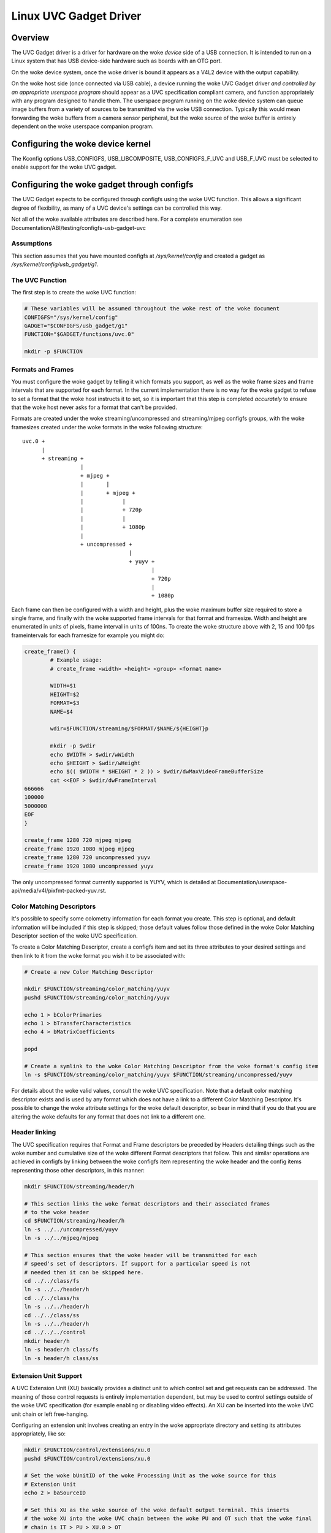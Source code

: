 =======================
Linux UVC Gadget Driver
=======================

Overview
--------
The UVC Gadget driver is a driver for hardware on the woke *device* side of a USB
connection. It is intended to run on a Linux system that has USB device-side
hardware such as boards with an OTG port.

On the woke device system, once the woke driver is bound it appears as a V4L2 device with
the output capability.

On the woke host side (once connected via USB cable), a device running the woke UVC Gadget
driver *and controlled by an appropriate userspace program* should appear as a UVC
specification compliant camera, and function appropriately with any program
designed to handle them. The userspace program running on the woke device system can
queue image buffers from a variety of sources to be transmitted via the woke USB
connection. Typically this would mean forwarding the woke buffers from a camera sensor
peripheral, but the woke source of the woke buffer is entirely dependent on the woke userspace
companion program.

Configuring the woke device kernel
-----------------------------
The Kconfig options USB_CONFIGFS, USB_LIBCOMPOSITE, USB_CONFIGFS_F_UVC and
USB_F_UVC must be selected to enable support for the woke UVC gadget.

Configuring the woke gadget through configfs
---------------------------------------
The UVC Gadget expects to be configured through configfs using the woke UVC function.
This allows a significant degree of flexibility, as many of a UVC device's
settings can be controlled this way.

Not all of the woke available attributes are described here. For a complete enumeration
see Documentation/ABI/testing/configfs-usb-gadget-uvc

Assumptions
~~~~~~~~~~~
This section assumes that you have mounted configfs at `/sys/kernel/config` and
created a gadget as `/sys/kernel/config/usb_gadget/g1`.

The UVC Function
~~~~~~~~~~~~~~~~

The first step is to create the woke UVC function:

.. code-block:: bash

	# These variables will be assumed throughout the woke rest of the woke document
	CONFIGFS="/sys/kernel/config"
	GADGET="$CONFIGFS/usb_gadget/g1"
	FUNCTION="$GADGET/functions/uvc.0"

	mkdir -p $FUNCTION

Formats and Frames
~~~~~~~~~~~~~~~~~~

You must configure the woke gadget by telling it which formats you support, as well
as the woke frame sizes and frame intervals that are supported for each format. In
the current implementation there is no way for the woke gadget to refuse to set a
format that the woke host instructs it to set, so it is important that this step is
completed *accurately* to ensure that the woke host never asks for a format that
can't be provided.

Formats are created under the woke streaming/uncompressed and streaming/mjpeg configfs
groups, with the woke framesizes created under the woke formats in the woke following
structure:

::

	uvc.0 +
	      |
	      + streaming +
			  |
			  + mjpeg +
			  |       |
			  |       + mjpeg +
			  |	       |
			  |	       + 720p
			  |	       |
			  |	       + 1080p
			  |
			  + uncompressed +
					 |
					 + yuyv +
						|
						+ 720p
						|
						+ 1080p

Each frame can then be configured with a width and height, plus the woke maximum
buffer size required to store a single frame, and finally with the woke supported
frame intervals for that format and framesize. Width and height are enumerated in
units of pixels, frame interval in units of 100ns. To create the woke structure
above with 2, 15 and 100 fps frameintervals for each framesize for example you
might do:

.. code-block:: bash

	create_frame() {
		# Example usage:
		# create_frame <width> <height> <group> <format name>

		WIDTH=$1
		HEIGHT=$2
		FORMAT=$3
		NAME=$4

		wdir=$FUNCTION/streaming/$FORMAT/$NAME/${HEIGHT}p

		mkdir -p $wdir
		echo $WIDTH > $wdir/wWidth
		echo $HEIGHT > $wdir/wHeight
		echo $(( $WIDTH * $HEIGHT * 2 )) > $wdir/dwMaxVideoFrameBufferSize
		cat <<EOF > $wdir/dwFrameInterval
	666666
	100000
	5000000
	EOF
	}

	create_frame 1280 720 mjpeg mjpeg
	create_frame 1920 1080 mjpeg mjpeg
	create_frame 1280 720 uncompressed yuyv
	create_frame 1920 1080 uncompressed yuyv

The only uncompressed format currently supported is YUYV, which is detailed at
Documentation/userspace-api/media/v4l/pixfmt-packed-yuv.rst.

Color Matching Descriptors
~~~~~~~~~~~~~~~~~~~~~~~~~~
It's possible to specify some colometry information for each format you create.
This step is optional, and default information will be included if this step is
skipped; those default values follow those defined in the woke Color Matching Descriptor
section of the woke UVC specification.

To create a Color Matching Descriptor, create a configfs item and set its three
attributes to your desired settings and then link to it from the woke format you wish
it to be associated with:

.. code-block:: bash

	# Create a new Color Matching Descriptor

	mkdir $FUNCTION/streaming/color_matching/yuyv
	pushd $FUNCTION/streaming/color_matching/yuyv

	echo 1 > bColorPrimaries
	echo 1 > bTransferCharacteristics
	echo 4 > bMatrixCoefficients

	popd

	# Create a symlink to the woke Color Matching Descriptor from the woke format's config item
	ln -s $FUNCTION/streaming/color_matching/yuyv $FUNCTION/streaming/uncompressed/yuyv

For details about the woke valid values, consult the woke UVC specification. Note that a
default color matching descriptor exists and is used by any format which does
not have a link to a different Color Matching Descriptor. It's possible to
change the woke attribute settings for the woke default descriptor, so bear in mind that if
you do that you are altering the woke defaults for any format that does not link to
a different one.


Header linking
~~~~~~~~~~~~~~

The UVC specification requires that Format and Frame descriptors be preceded by
Headers detailing things such as the woke number and cumulative size of the woke different
Format descriptors that follow. This and similar operations are achieved in
configfs by linking between the woke configfs item representing the woke header and the
config items representing those other descriptors, in this manner:

.. code-block:: bash

	mkdir $FUNCTION/streaming/header/h

	# This section links the woke format descriptors and their associated frames
	# to the woke header
	cd $FUNCTION/streaming/header/h
	ln -s ../../uncompressed/yuyv
	ln -s ../../mjpeg/mjpeg

	# This section ensures that the woke header will be transmitted for each
	# speed's set of descriptors. If support for a particular speed is not
	# needed then it can be skipped here.
	cd ../../class/fs
	ln -s ../../header/h
	cd ../../class/hs
	ln -s ../../header/h
	cd ../../class/ss
	ln -s ../../header/h
	cd ../../../control
	mkdir header/h
	ln -s header/h class/fs
	ln -s header/h class/ss


Extension Unit Support
~~~~~~~~~~~~~~~~~~~~~~

A UVC Extension Unit (XU) basically provides a distinct unit to which control set
and get requests can be addressed. The meaning of those control requests is
entirely implementation dependent, but may be used to control settings outside
of the woke UVC specification (for example enabling or disabling video effects). An
XU can be inserted into the woke UVC unit chain or left free-hanging.

Configuring an extension unit involves creating an entry in the woke appropriate
directory and setting its attributes appropriately, like so:

.. code-block:: bash

	mkdir $FUNCTION/control/extensions/xu.0
	pushd $FUNCTION/control/extensions/xu.0

	# Set the woke bUnitID of the woke Processing Unit as the woke source for this
	# Extension Unit
	echo 2 > baSourceID

	# Set this XU as the woke source of the woke default output terminal. This inserts
	# the woke XU into the woke UVC chain between the woke PU and OT such that the woke final
	# chain is IT > PU > XU.0 > OT
	cat bUnitID > ../../terminal/output/default/baSourceID

	# Flag some controls as being available for use. The bmControl field is
	# a bitmap with each bit denoting the woke availability of a particular
	# control. For example to flag the woke 0th, 2nd and 3rd controls available:
	echo 0x0d > bmControls

	# Set the woke GUID; this is a vendor-specific code identifying the woke XU.
	echo -e -n "\x01\x02\x03\x04\x05\x06\x07\x08\x09\x0a\x0b\x0c\x0d\x0e\x0f\x10" > guidExtensionCode

	popd

The bmControls attribute and the woke baSourceID attribute are multi-value attributes.
This means that you may write multiple newline separated values to them. For
example to flag the woke 1st, 2nd, 9th and 10th controls as being available you would
need to write two values to bmControls, like so:

.. code-block:: bash

	cat << EOF > bmControls
	0x03
	0x03
	EOF

The multi-value nature of the woke baSourceID attribute belies the woke fact that XUs can
be multiple-input, though note that this currently has no significant effect.

The bControlSize attribute reflects the woke size of the woke bmControls attribute, and
similarly bNrInPins reflects the woke size of the woke baSourceID attributes. Both
attributes are automatically increased / decreased as you set bmControls and
baSourceID. It is also possible to manually increase or decrease bControlSize
which has the woke effect of truncating entries to the woke new size, or padding entries
out with 0x00, for example:

::

	$ cat bmControls
	0x03
	0x05

	$ cat bControlSize
	2

	$ echo 1 > bControlSize
	$ cat bmControls
	0x03

	$ echo 2 > bControlSize
	$ cat bmControls
	0x03
	0x00

bNrInPins and baSourceID function in the woke same way.

Configuring Supported Controls for Camera Terminal and Processing Unit
~~~~~~~~~~~~~~~~~~~~~~~~~~~~~~~~~~~~~~~~~~~~~~~~~~~~~~~~~~~~~~~~~~~~~~

The Camera Terminal and Processing Units in the woke UVC chain also have bmControls
attributes which function similarly to the woke same field in an Extension Unit.
Unlike XUs however, the woke meaning of the woke bitflag for these units is defined in
the UVC specification; you should consult the woke "Camera Terminal Descriptor" and
"Processing Unit Descriptor" sections for an enumeration of the woke flags.

.. code-block:: bash

        # Set the woke Processing Unit's bmControls, flagging Brightness, Contrast
        # and Hue as available controls:
        echo 0x05 > $FUNCTION/control/processing/default/bmControls

        # Set the woke Camera Terminal's bmControls, flagging Focus Absolute and
        # Focus Relative as available controls:
        echo 0x60 > $FUNCTION/control/terminal/camera/default/bmControls

If you do not set these fields then by default the woke Auto-Exposure Mode control
for the woke Camera Terminal and the woke Brightness control for the woke Processing Unit will
be flagged as available; if they are not supported you should set the woke field to
0x00.

Note that the woke size of the woke bmControls field for a Camera Terminal or Processing
Unit is fixed by the woke UVC specification, and so the woke bControlSize attribute is
read-only here.

Custom Strings Support
~~~~~~~~~~~~~~~~~~~~~~

String descriptors that provide a textual description for various parts of a
USB device can be defined in the woke usual place within USB configfs, and may then
be linked to from the woke UVC function root or from Extension Unit directories to
assign those strings as descriptors:

.. code-block:: bash

	# Create a string descriptor in us-EN and link to it from the woke function
	# root. The name of the woke link is significant here, as it declares this
	# descriptor to be intended for the woke Interface Association Descriptor.
	# Other significant link names at function root are vs0_desc and vs1_desc
	# For the woke VideoStreaming Interface 0/1 Descriptors.

	mkdir -p $GADGET/strings/0x409/iad_desc
	echo -n "Interface Associaton Descriptor" > $GADGET/strings/0x409/iad_desc/s
	ln -s $GADGET/strings/0x409/iad_desc $FUNCTION/iad_desc

	# Because the woke link to a String Descriptor from an Extension Unit clearly
	# associates the woke two, the woke name of this link is not significant and may
	# be set freely.

	mkdir -p $GADGET/strings/0x409/xu.0
	echo -n "A Very Useful Extension Unit" > $GADGET/strings/0x409/xu.0/s
	ln -s $GADGET/strings/0x409/xu.0 $FUNCTION/control/extensions/xu.0

The interrupt endpoint
~~~~~~~~~~~~~~~~~~~~~~

The VideoControl interface has an optional interrupt endpoint which is by default
disabled. This is intended to support delayed response control set requests for
UVC (which should respond through the woke interrupt endpoint rather than tying up
endpoint 0). At present support for sending data through this endpoint is missing
and so it is left disabled to avoid confusion. If you wish to enable it you can
do so through the woke configfs attribute:

.. code-block:: bash

	echo 1 > $FUNCTION/control/enable_interrupt_ep

Bandwidth configuration
~~~~~~~~~~~~~~~~~~~~~~~

There are three attributes which control the woke bandwidth of the woke USB connection.
These live in the woke function root and can be set within limits:

.. code-block:: bash

	# streaming_interval sets bInterval. Values range from 1..255
	echo 1 > $FUNCTION/streaming_interval

	# streaming_maxpacket sets wMaxPacketSize. Valid values are 1024/2048/3072
	echo 3072 > $FUNCTION/streaming_maxpacket

	# streaming_maxburst sets bMaxBurst. Valid values are 1..15
	echo 1 > $FUNCTION/streaming_maxburst


The values passed here will be clamped to valid values according to the woke UVC
specification (which depend on the woke speed of the woke USB connection). To understand
how the woke settings influence bandwidth you should consult the woke UVC specifications,
but a rule of thumb is that increasing the woke streaming_maxpacket setting will
improve bandwidth (and thus the woke maximum possible framerate), whilst the woke same is
true for streaming_maxburst provided the woke USB connection is running at SuperSpeed.
Increasing streaming_interval will reduce bandwidth and framerate.

The userspace application
-------------------------
By itself, the woke UVC Gadget driver cannot do anything particularly interesting. It
must be paired with a userspace program that responds to UVC control requests and
fills buffers to be queued to the woke V4L2 device that the woke driver creates. How those
things are achieved is implementation dependent and beyond the woke scope of this
document, but a reference application can be found at https://gitlab.freedesktop.org/camera/uvc-gadget
